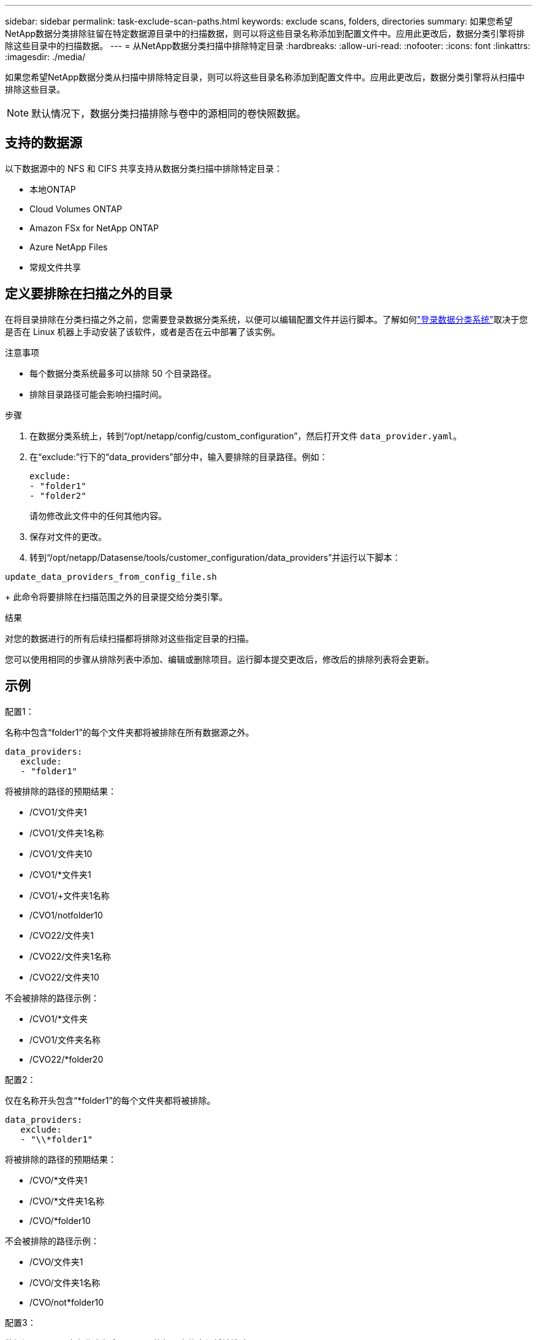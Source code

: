 ---
sidebar: sidebar 
permalink: task-exclude-scan-paths.html 
keywords: exclude scans, folders, directories 
summary: 如果您希望NetApp数据分类排除驻留在特定数据源目录中的扫描数据，则可以将这些目录名称添加到配置文件中。应用此更改后，数据分类引擎将排除这些目录中的扫描数据。 
---
= 从NetApp数据分类扫描中排除特定目录
:hardbreaks:
:allow-uri-read: 
:nofooter: 
:icons: font
:linkattrs: 
:imagesdir: ./media/


[role="lead"]
如果您希望NetApp数据分类从扫描中排除特定目录，则可以将这些目录名称添加到配置文件中。应用此更改后，数据分类引擎将从扫描中排除这些目录。


NOTE: 默认情况下，数据分类扫描排除与卷中的源相同的卷快照数据。



== 支持的数据源

以下数据源中的 NFS 和 CIFS 共享支持从数据分类扫描中排除特定目录：

* 本地ONTAP
* Cloud Volumes ONTAP
* Amazon FSx for NetApp ONTAP
* Azure NetApp Files
* 常规文件共享




== 定义要排除在扫描之外的目录

在将目录排除在分类扫描之外之前，您需要登录数据分类系统，以便可以编辑配置文件并运行脚本。了解如何link:reference-log-in-to-instance.html["登录数据分类系统"]取决于您是否在 Linux 机器上手动安装了该软件，或者是否在云中部署了该实例。

.注意事项
* 每个数据分类系统最多可以排除 50 个目录路径。
* 排除目录路径可能会影响扫描时间。


.步骤
. 在数据分类系统上，转到“/opt/netapp/config/custom_configuration”，然后打开文件 `data_provider.yaml`。
. 在“exclude:”行下的“data_providers”部分中，输入要排除的目录路径。例如：
+
....
exclude:
- "folder1"
- "folder2"
....
+
请勿修改此文件中的任何其他内容。

. 保存对文件的更改。
. 转到“/opt/netapp/Datasense/tools/customer_configuration/data_providers”并运行以下脚本：


`update_data_providers_from_config_file.sh`

+ 此命令将要排除在扫描范围之外的目录提交给分类引擎。

.结果
对您的数据进行的所有后续扫描都将排除对这些指定目录的扫描。

您可以使用相同的步骤从排除列表中添加、编辑或删除项目。运行脚本提交更改后，修改后的排除列表将会更新。



== 示例

.配置1：
名称中包含“folder1”的每个文件夹都将被排除在所有数据源之外。

....
data_providers:
   exclude:
   - "folder1"
....
.将被排除的路径的预期结果：
* /CVO1/文件夹1
* /CVO1/文件夹1名称
* /CVO1/文件夹10
* /CVO1/*文件夹1
* /CVO1/+文件夹1名称
* /CVO1/notfolder10
* /CVO22/文件夹1
* /CVO22/文件夹1名称
* /CVO22/文件夹10


.不会被排除的路径示例：
* /CVO1/*文件夹
* /CVO1/文件夹名称
* /CVO22/*folder20


.配置2：
仅在名称开头包含“*folder1”的每个文件夹都将被排除。

....
data_providers:
   exclude:
   - "\\*folder1"
....
.将被排除的路径的预期结果：
* /CVO/*文件夹1
* /CVO/*文件夹1名称
* /CVO/*folder10


.不会被排除的路径示例：
* /CVO/文件夹1
* /CVO/文件夹1名称
* /CVO/not*folder10


.配置3：
数据源“CVO22”中名称中包含“folder1”的每个文件夹都将被排除。

....
data_providers:
   exclude:
   - "CVO22/folder1"
....
.将被排除的路径的预期结果：
* /CVO22/文件夹1
* /CVO22/文件夹1名称
* /CVO22/文件夹10


.不会被排除的路径示例：
* /CVO1/文件夹1
* /CVO1/文件夹1名称
* /CVO1/文件夹10




== 转义文件夹名称中的特殊字符

如果您的文件夹名称包含以下特殊字符之一，并且您想要排除该文件夹中的数据进行扫描，则需要在文件夹名称前使用转义序列 \\。

 ., +, *, ?, ^, $, (, ), [, ], {, }, |
例如：

源中的路径： `/project/*not_to_scan`

排除文件中的语法： `"\\*not_to_scan"`



== 查看当前排除列表

内容可能 `data_provider.yaml`配置文件与运行后实际提交的内容不同 `update_data_providers_from_config_file.sh`脚本。要查看已从数据分类扫描中排除的当前目录列表，请从“/opt/netapp/Datasense/tools/customer_configuration/data_providers”运行以下命令：

 get_data_providers_configuration.sh
